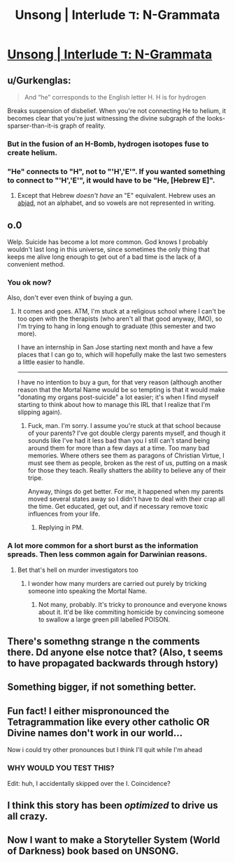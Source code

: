 #+TITLE: Unsong | Interlude ד: N-Grammata

* [[http://unsongbook.com/interlude-ד-n-grammata/][Unsong | Interlude ד: N-Grammata]]
:PROPERTIES:
:Author: traverseda
:Score: 36
:DateUnix: 1457581280.0
:DateShort: 2016-Mar-10
:END:

** u/Gurkenglas:
#+begin_quote
  And “he” corresponds to the English letter H. H is for hydrogen
#+end_quote

Breaks suspension of disbelief. When you're not connecting He to helium, it becomes clear that you're just witnessing the divine subgraph of the looks-sparser-than-it-is graph of reality.
:PROPERTIES:
:Author: Gurkenglas
:Score: 14
:DateUnix: 1457596168.0
:DateShort: 2016-Mar-10
:END:

*** But in the fusion of an H-Bomb, hydrogen isotopes fuse to create helium.
:PROPERTIES:
:Score: 7
:DateUnix: 1457602587.0
:DateShort: 2016-Mar-10
:END:


*** "He" connects to "H", not to "'H','E'". If you wanted something to connect to "'H','E'", it would have to be "He, [Hebrew E]".
:PROPERTIES:
:Author: ulyssessword
:Score: 2
:DateUnix: 1457644169.0
:DateShort: 2016-Mar-11
:END:

**** Except that Hebrew /doesn't have/ an "E" equivalent. Hebrew uses an [[https://en.wikipedia.org/wiki/Abjad][abjad]], not an alphabet, and so vowels are not represented in writing.
:PROPERTIES:
:Author: Lord_Drol
:Score: 5
:DateUnix: 1457679617.0
:DateShort: 2016-Mar-11
:END:


** o.0

Welp. Suicide has become a lot more common. God knows I probably wouldn't last long in this universe, since sometimes the only thing that keeps me alive long enough to get out of a bad time is the lack of a convenient method.
:PROPERTIES:
:Author: callmebrotherg
:Score: 8
:DateUnix: 1457595068.0
:DateShort: 2016-Mar-10
:END:

*** You ok now?

Also, don't ever even think of buying a gun.
:PROPERTIES:
:Author: Frommerman
:Score: 3
:DateUnix: 1457658124.0
:DateShort: 2016-Mar-11
:END:

**** It comes and goes. ATM, I'm stuck at a religious school where I can't be too open with the therapists (who aren't all that good anyway, IMO), so I'm trying to hang in long enough to graduate (this semester and two more).

I have an internship in San Jose starting next month and have a few places that I can go to, which will hopefully make the last two semesters a little easier to handle.

--------------

I have no intention to buy a gun, for that very reason (although another reason that the Mortal Name would be so tempting is that it would make "donating my organs post-suicide" a lot easier; it's when I find myself starting to think about how to manage this IRL that I realize that I'm slipping again).
:PROPERTIES:
:Author: callmebrotherg
:Score: 4
:DateUnix: 1457661322.0
:DateShort: 2016-Mar-11
:END:

***** Fuck, man. I'm sorry. I assume you're stuck at that school because of your parents? I've got double clergy parents myself, and though it sounds like I've had it less bad than you I still can't stand being around them for more than a few days at a time. Too many bad memories. Where others see them as paragons of Christian Virtue, I must see them as people, broken as the rest of us, putting on a mask for those they teach. Really shatters the ability to believe any of their tripe.

Anyway, things do get better. For me, it happened when my parents moved several states away so I didn't have to deal with their crap all the time. Get educated, get out, and if necessary remove toxic influences from your life.
:PROPERTIES:
:Author: Frommerman
:Score: 2
:DateUnix: 1457667636.0
:DateShort: 2016-Mar-11
:END:

****** Replying in PM.
:PROPERTIES:
:Author: callmebrotherg
:Score: 1
:DateUnix: 1457677375.0
:DateShort: 2016-Mar-11
:END:


*** A lot more common for a short burst as the information spreads. Then less common again for Darwinian reasons.
:PROPERTIES:
:Author: LiteralHeadCannon
:Score: 3
:DateUnix: 1457595513.0
:DateShort: 2016-Mar-10
:END:

**** Bet that's hell on murder investigators too
:PROPERTIES:
:Score: 2
:DateUnix: 1457647347.0
:DateShort: 2016-Mar-11
:END:

***** I wonder how many murders are carried out purely by tricking someone into speaking the Mortal Name.
:PROPERTIES:
:Author: callmebrotherg
:Score: 1
:DateUnix: 1457661632.0
:DateShort: 2016-Mar-11
:END:

****** Not many, probably. It's tricky to pronounce and everyone knows about it. It'd be like commiting homicide by convincing someone to swallow a large green pill labelled POISON.
:PROPERTIES:
:Score: 2
:DateUnix: 1457668246.0
:DateShort: 2016-Mar-11
:END:


** There's somethng strange n the comments there. Dd anyone else notce that? (Also, t seems to have propagated backwards through hstory)
:PROPERTIES:
:Author: ulyssessword
:Score: 3
:DateUnix: 1457586369.0
:DateShort: 2016-Mar-10
:END:


** Something bigger, if not something better.
:PROPERTIES:
:Author: LiteralHeadCannon
:Score: 2
:DateUnix: 1457582013.0
:DateShort: 2016-Mar-10
:END:


** Fun fact! I either mispronounced the Tetragrammation like every other catholic OR Divine names don't work in our world...

Now i could try other pronounces but I think I'll quit while I'm ahead
:PROPERTIES:
:Author: JulianWyvern
:Score: 2
:DateUnix: 1457652033.0
:DateShort: 2016-Mar-11
:END:

*** WHY WOULD YOU TEST THIS?

Edit: huh, I accidentally skipped over the I. Coincidence?
:PROPERTIES:
:Author: MugaSofer
:Score: 1
:DateUnix: 1457873990.0
:DateShort: 2016-Mar-13
:END:


** I think this story has been /optimized/ to drive us all crazy.
:PROPERTIES:
:Author: AmeteurOpinions
:Score: 1
:DateUnix: 1457615373.0
:DateShort: 2016-Mar-10
:END:


** Now I want to make a Storyteller System (World of Darkness) book based on UNSONG.
:PROPERTIES:
:Author: mhd-hbd
:Score: 1
:DateUnix: 1457862130.0
:DateShort: 2016-Mar-13
:END:
